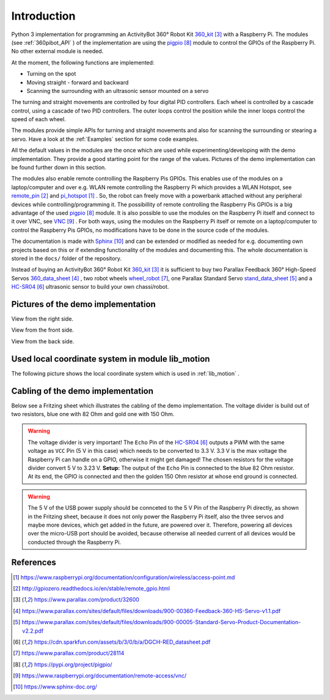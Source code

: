 .. _Introduction:

Introduction
============

Python 3 implementation for programming an ActivityBot 360° Robot Kit 360_kit_ with
a Raspberry Pi. The modules (see :ref:`360pibot_API` ) of the implementation are using the pigpio_ module 
to control the GPIOs of the Raspberry Pi. No other external module is needed.

At the moment, the following functions are implemented:

* Turning on the spot
* Moving straight - forward and backward
* Scanning the surrounding with an ultrasonic sensor mounted on a servo

The turning and straight movements are controlled by four digital PID 
controllers. Each wheel is controlled by a cascade control, using 
a cascade of two PID controllers. The outer loops control the position 
while the inner loops control the speed of each wheel.

The modules provide simple APIs for turning and straight 
movements and also for scanning the surrounding or stearing a servo. Have a look 
at the :ref:`Examples` section for some code examples.

All the default values in the modules are the once which are used while 
experimenting/developing with the demo implementation. They provide a good starting 
point for the range of the values. Pictures of the demo implementation can be
found further down in this section.

The modules also enable remote controlling the Raspberry Pis GPIOs. This enables 
use of the modules on a laptop/computer and over e.g. WLAN remote controlling the Raspberry Pi 
which provides a WLAN Hotspot, see remote_pin_ and pi_hotspot_ . So, the robot can freely
move with a powerbank attached without any peripheral devices while controlling/programming it. 
The possibillity of remote controlling the Raspberry Pis GPIOs is a big advantage of the 
used pigpio_ module. It is also possible to use the modules on the Raspberry Pi itself 
and connect to it over VNC, see VNC_ . For both ways, using the modules on the Raspberry 
Pi itself or remote on a laptop/computer to control the Raspberry Pis GPIOs, no 
modifications have to be done in the source code of the modules.

The documentation is made with Sphinx_ and can be extended or modified as needed for 
e.g. documenting own projects based on this or if extending functionality of the modules 
and documenting this. The whole documentation is stored in the ``docs/`` folder 
of the repository.

Instead of buying an ActivityBot 360° Robot Kit 360_kit_ it is sufficient to buy 
two Parallax Feedback 360° High-Speed Servos `360_data_sheet`_ , two robot wheels 
`wheel_robot`_, one Parallax Standard Servo `stand_data_sheet`_ and a `HC-SR04`_ 
ultrasonic sensor to build your own chassi/robot.

Pictures of the demo implementation
-----------------------------------

View from the right side.

.. image:: /_static/1.jpg

View from the front side.

.. image:: /_static/2.jpg

View from the back side.

.. image:: /_static/3.jpg

.. image:: /_static/5.jpg

.. _`Used_local_coordinate_system`:

Used local coordinate system in module lib_motion
-------------------------------------------------

The following picture shows the local coordinate system which is used in 
:ref:`lib_motion` .

.. image:: /_static/4.jpg

Cabling of the demo implementation
----------------------------------

Below see a Fritzing sheet which illustrates the cabling of the demo implementation. 
The voltage divider is build out of two resistors, blue one with 82 Ohm and gold 
one with 150 Ohm.

.. warning::

    The voltage divider is very important! The ``Echo`` Pin of the `HC-SR04`_ outputs a 
    PWM with the same voltage as ``VCC`` Pin (5 V in this case) which needs to be converted 
    to 3.3 V. 3.3 V is the max voltage the Raspberry Pi can handle on a GPIO, otherwise 
    it might get damaged! The chosen resistors for the voltage divider convert 5 V to 
    3.23 V. **Setup:** The output of the ``Echo`` Pin is connected to the blue 82 Ohm 
    resistor. At its end, the GPIO is connected and then the golden 150 Ohm resistor at 
    whose end ground is connected.

.. warning::

    The 5 V of the USB power supply should be connceted to the 5 V Pin of the Raspberry Pi 
    directly, as shown in the Fritzing sheet, because it does not only power the
    Raspberry Pi itself, also the three servos and maybe more devices, which get added 
    in the future, are powered over it. Therefore, powering all devices over the micro-USB 
    port should be avoided, because otherwise all needed current of all devices would be 
    conducted through the Raspberry Pi.
    
.. image:: /_static/6.jpg

References
----------

.. target-notes::

.. _pi_hotspot: https://www.raspberrypi.org/documentation/configuration/wireless/access-point.md
.. _remote_pin : http://gpiozero.readthedocs.io/en/stable/remote_gpio.html
.. _360_kit: https://www.parallax.com/product/32600
.. _`360_data_sheet`: https://www.parallax.com/sites/default/files/downloads/900-00360-Feedback-360-HS-Servo-v1.1.pdf
.. _`stand_data_sheet`: https://www.parallax.com/sites/default/files/downloads/900-00005-Standard-Servo-Product-Documentation-v2.2.pdf
.. _`HC-SR04`: https://cdn.sparkfun.com/assets/b/3/0/b/a/DGCH-RED_datasheet.pdf
.. _`wheel_robot`: https://www.parallax.com/product/28114
.. _pigpio: https://pypi.org/project/pigpio/
.. _VNC: https://www.raspberrypi.org/documentation/remote-access/vnc/
.. _Sphinx: https://www.sphinx-doc.org/